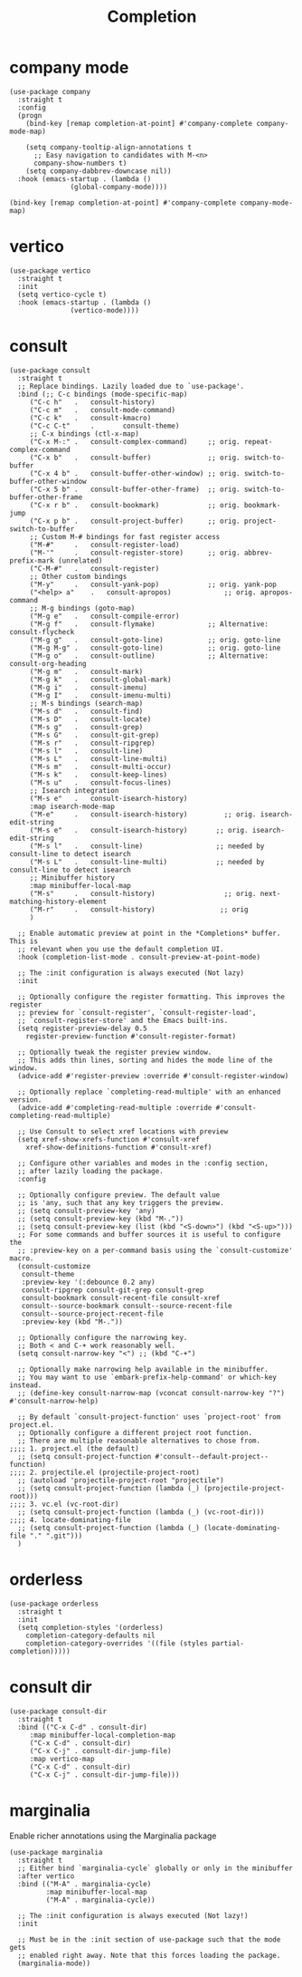 #+title: Completion
#+OPTIONS: num:nil
#+PROPERTY: header-args :tangle yes

* company mode
#+begin_src elisp
(use-package company
  :straight t
  :config
  (progn
    (bind-key [remap completion-at-point] #'company-complete company-mode-map)

    (setq company-tooltip-align-annotations t
	  ;; Easy navigation to candidates with M-<n>
	  company-show-numbers t)
    (setq company-dabbrev-downcase nil))
  :hook (emacs-startup . (lambda ()
			   (global-company-mode))))

(bind-key [remap completion-at-point] #'company-complete company-mode-map)
#+end_src
* vertico
#+begin_src elisp
(use-package vertico
  :straight t
  :init
  (setq vertico-cycle t)
  :hook (emacs-startup . (lambda ()
			   (vertico-mode))))
#+end_src
* consult
#+begin_src elisp
(use-package consult
  :straight t
  ;; Replace bindings. Lazily loaded due to `use-package'.
  :bind (;; C-c bindings (mode-specific-map)
	 ("C-c h"	.	consult-history)
	 ("C-c m"	.	consult-mode-command)
	 ("C-c k"	.	consult-kmacro)
	 ("C-c C-t"     .       consult-theme)
	 ;; C-x bindings (ctl-x-map)
	 ("C-x M-:"	.	consult-complex-command)     ;; orig. repeat-complex-command
	 ("C-x b"	.	consult-buffer)              ;; orig. switch-to-buffer
	 ("C-x 4 b"	.	consult-buffer-other-window) ;; orig. switch-to-buffer-other-window
	 ("C-x 5 b"	.	consult-buffer-other-frame)  ;; orig. switch-to-buffer-other-frame
	 ("C-x r b"	.	consult-bookmark)            ;; orig. bookmark-jump
	 ("C-x p b"	.	consult-project-buffer)      ;; orig. project-switch-to-buffer
	 ;; Custom M-# bindings for fast register access
	 ("M-#"		.	consult-register-load)
	 ("M-'"		.	consult-register-store)      ;; orig. abbrev-prefix-mark (unrelated)
	 ("C-M-#"	.	consult-register)
	 ;; Other custom bindings
	 ("M-y"		.	consult-yank-pop)            ;; orig. yank-pop
	 ("<help> a"	.	consult-apropos)             ;; orig. apropos-command
	 ;; M-g bindings (goto-map)
	 ("M-g e"	.	consult-compile-error)
	 ("M-g f"	.	consult-flymake)             ;; Alternative: consult-flycheck
	 ("M-g g"	.	consult-goto-line)           ;; orig. goto-line
	 ("M-g M-g"	.	consult-goto-line)           ;; orig. goto-line
	 ("M-g o"	.	consult-outline)             ;; Alternative: consult-org-heading
	 ("M-g m"	.	consult-mark)
	 ("M-g k"	.	consult-global-mark)
	 ("M-g i"	.	consult-imenu)
	 ("M-g I"	.	consult-imenu-multi)
	 ;; M-s bindings (search-map)
	 ("M-s d"	.	consult-find)
	 ("M-s D"	.	consult-locate)
	 ("M-s g"	.	consult-grep)
	 ("M-s G"	.	consult-git-grep)
	 ("M-s r"	.	consult-ripgrep)
	 ("M-s l"	.	consult-line)
	 ("M-s L"	.	consult-line-multi)
	 ("M-s m"	.	consult-multi-occur)
	 ("M-s k"	.	consult-keep-lines)
	 ("M-s u"	.	consult-focus-lines)
	 ;; Isearch integration
	 ("M-s e"	.	consult-isearch-history)
	 :map isearch-mode-map
	 ("M-e"		.	consult-isearch-history)         ;; orig. isearch-edit-string
	 ("M-s e"	.	consult-isearch-history)       ;; orig. isearch-edit-string
	 ("M-s l"	.	consult-line)                  ;; needed by consult-line to detect isearch
	 ("M-s L"	.	consult-line-multi)            ;; needed by consult-line to detect isearch
	 ;; Minibuffer history
	 :map minibuffer-local-map
	 ("M-s"		.	consult-history)                 ;; orig. next-matching-history-element
	 ("M-r"		.	consult-history)                ;; orig
	 )

  ;; Enable automatic preview at point in the *Completions* buffer. This is
  ;; relevant when you use the default completion UI.
  :hook (completion-list-mode . consult-preview-at-point-mode)

  ;; The :init configuration is always executed (Not lazy)
  :init

  ;; Optionally configure the register formatting. This improves the register
  ;; preview for `consult-register', `consult-register-load',
  ;; `consult-register-store' and the Emacs built-ins.
  (setq register-preview-delay 0.5
	register-preview-function #'consult-register-format)

  ;; Optionally tweak the register preview window.
  ;; This adds thin lines, sorting and hides the mode line of the window.
  (advice-add #'register-preview :override #'consult-register-window)

  ;; Optionally replace `completing-read-multiple' with an enhanced version.
  (advice-add #'completing-read-multiple :override #'consult-completing-read-multiple)

  ;; Use Consult to select xref locations with preview
  (setq xref-show-xrefs-function #'consult-xref
	xref-show-definitions-function #'consult-xref)

  ;; Configure other variables and modes in the :config section,
  ;; after lazily loading the package.
  :config

  ;; Optionally configure preview. The default value
  ;; is 'any, such that any key triggers the preview.
  ;; (setq consult-preview-key 'any)
  ;; (setq consult-preview-key (kbd "M-."))
  ;; (setq consult-preview-key (list (kbd "<S-down>") (kbd "<S-up>")))
  ;; For some commands and buffer sources it is useful to configure the
  ;; :preview-key on a per-command basis using the `consult-customize' macro.
  (consult-customize
   consult-theme
   :preview-key '(:debounce 0.2 any)
   consult-ripgrep consult-git-grep consult-grep
   consult-bookmark consult-recent-file consult-xref
   consult--source-bookmark consult--source-recent-file
   consult--source-project-recent-file
   :preview-key (kbd "M-."))

  ;; Optionally configure the narrowing key.
  ;; Both < and C-+ work reasonably well.
  (setq consult-narrow-key "<") ;; (kbd "C-+")

  ;; Optionally make narrowing help available in the minibuffer.
  ;; You may want to use `embark-prefix-help-command' or which-key instead.
  ;; (define-key consult-narrow-map (vconcat consult-narrow-key "?") #'consult-narrow-help)

  ;; By default `consult-project-function' uses `project-root' from project.el.
  ;; Optionally configure a different project root function.
  ;; There are multiple reasonable alternatives to chose from.
;;;; 1. project.el (the default)
  ;; (setq consult-project-function #'consult--default-project--function)
;;;; 2. projectile.el (projectile-project-root)
  ;; (autoload 'projectile-project-root "projectile")
  ;; (setq consult-project-function (lambda (_) (projectile-project-root)))
;;;; 3. vc.el (vc-root-dir)
  ;; (setq consult-project-function (lambda (_) (vc-root-dir)))
;;;; 4. locate-dominating-file
  ;; (setq consult-project-function (lambda (_) (locate-dominating-file "." ".git")))
  )
#+end_src
* orderless
#+begin_src elisp
(use-package orderless
  :straight t
  :init
  (setq completion-styles '(orderless)
	completion-category-defaults nil
	completion-category-overrides '((file (styles partial-completion)))))
#+end_src
* consult dir
#+begin_src elisp
(use-package consult-dir
  :straight t
  :bind (("C-x C-d" . consult-dir)
	 :map minibuffer-local-completion-map
	 ("C-x C-d" . consult-dir)
	 ("C-x C-j" . consult-dir-jump-file)
	 :map vertico-map
	 ("C-x C-d" . consult-dir)
	 ("C-x C-j" . consult-dir-jump-file)))
#+end_src
* marginalia
 Enable richer annotations using the Marginalia package
#+begin_src elisp
  (use-package marginalia
    :straight t
    ;; Either bind `marginalia-cycle` globally or only in the minibuffer
    :after vertico
    :bind (("M-A" . marginalia-cycle)
           :map minibuffer-local-map
           ("M-A" . marginalia-cycle))

    ;; The :init configuration is always executed (Not lazy!)
    :init

    ;; Must be in the :init section of use-package such that the mode gets
    ;; enabled right away. Note that this forces loading the package.
    (marginalia-mode))
#+end_src
